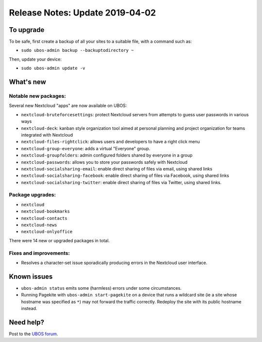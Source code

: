 Release Notes: Update 2019-04-02
================================

To upgrade
----------

To be safe, first create a backup of all your sites to a suitable file, with a
command such as:

* ``sudo ubos-admin backup --backuptodirectory ~``

Then, update your device:

* ``sudo ubos-admin update -v``

What's new
----------

Notable new packages:
^^^^^^^^^^^^^^^^^^^^^

Several new Nextcloud "apps" are now available on UBOS:

* ``nextcloud-bruteforcesettings``: protect Nextcloud servers from attempts to guess user
  passwords in various ways
* ``nextcloud-deck``: kanban style organization tool aimed at personal planning and project
  organization for teams integrated with Nextcloud
* ``nextcloud-files-rightclick``: allows users and developers to have a right click menu
* ``nextcloud-group-everyone``: adds a virtual "Everyone" group.
* ``nextcloud-groupfolders``: admin configured folders shared by everyone in a group
* ``nextcloud-passwords``: allows you to store your passwords safely with Nextcloud
* ``nextcloud-socialsharing-email``: enable direct sharing of files via email, using shared links
* ``nextcloud-socialsharing-facebook``: enable direct sharing of files via Facebook, using shared links
* ``nextcloud-socialsharing-twitter``: enable direct sharing of files via Twitter, using shared links.

Package upgrades:
^^^^^^^^^^^^^^^^^

* ``nextcloud``
* ``nextcloud-bookmarks``
* ``nextcloud-contacts``
* ``nextcloud-news``
* ``nextcloud-onlyoffice``

There were 14 new or upgraded packages in total.

Fixes and improvements:
^^^^^^^^^^^^^^^^^^^^^^^

* Resolves a character-set issue sporadically producing errors in the Nextcloud user
  interface.

Known issues
------------

* ``ubos-admin status`` emits some (harmless) errors under some circumstances.

* Running Pagekite with ``ubos-admin start-pagekite`` on a device that runs a wildcard
  site (ie a site whose hostname was specified as ``*``) may not forward the traffic
  correctly. Redeploy the site with its public hostname instead.

Need help?
----------

Post to the `UBOS forum <https://forum.ubos.net/>`_.
